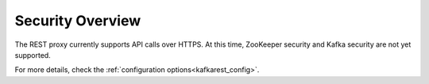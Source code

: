 .. _kafkarest_security:

Security Overview
-----------------
The REST proxy currently supports API calls over HTTPS. At this time, ZooKeeper security and Kafka security are not yet supported.

For more details, check the :ref:`configuration options<kafkarest_config>`.
